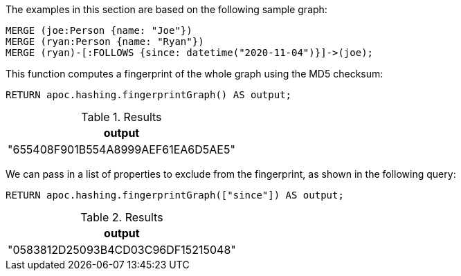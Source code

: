 The examples in this section are based on the following sample graph:

[source,cypher]
----
MERGE (joe:Person {name: "Joe"})
MERGE (ryan:Person {name: "Ryan"})
MERGE (ryan)-[:FOLLOWS {since: datetime("2020-11-04")}]->(joe);
----

This function computes a fingerprint of the whole graph using the MD5 checksum:

[source,cypher]
----
RETURN apoc.hashing.fingerprintGraph() AS output;
----

.Results
[opts="header"]
|===
| output
| "655408F901B554A8999AEF61EA6D5AE5"
|===

We can pass in a list of properties to exclude from the fingerprint, as shown in the following query:

[source,cypher]
----
RETURN apoc.hashing.fingerprintGraph(["since"]) AS output;
----

.Results
[opts="header"]
|===
| output
| "0583812D25093B4CD03C96DF15215048"
|===

